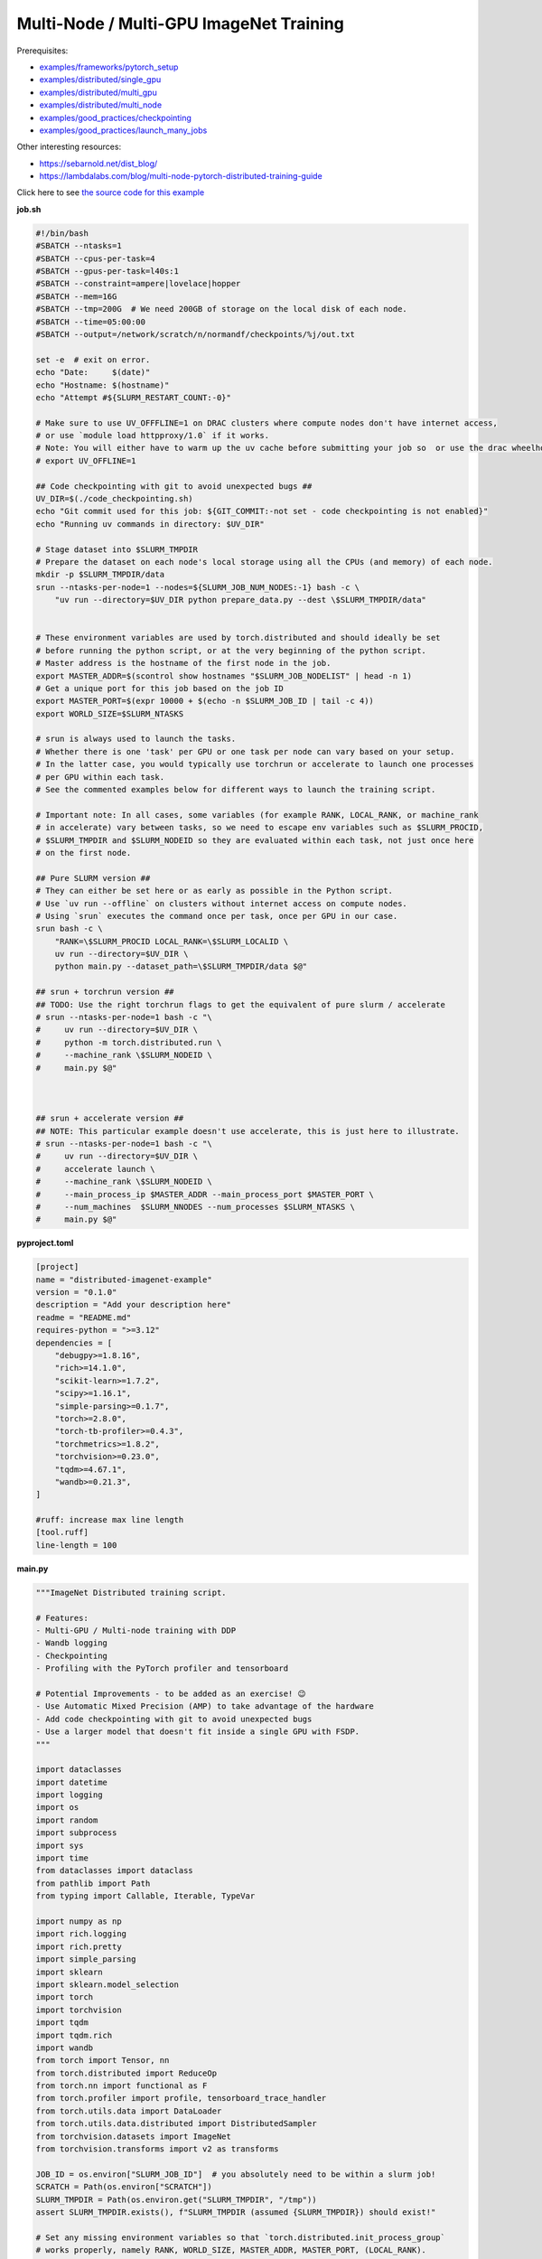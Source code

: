 .. NOTE: This file is auto-generated from examples/advanced/imagenet/index.rst
.. This is done so this file can be easily viewed from the GitHub UI.
.. **DO NOT EDIT**

Multi-Node / Multi-GPU ImageNet Training
========================================


Prerequisites:

* `examples/frameworks/pytorch_setup <https://github.com/mila-iqia/mila-docs/tree/master/docs/examples/frameworks/pytorch_setup>`_
* `examples/distributed/single_gpu <https://github.com/mila-iqia/mila-docs/tree/master/docs/examples/distributed/single_gpu>`_
* `examples/distributed/multi_gpu <https://github.com/mila-iqia/mila-docs/tree/master/docs/examples/distributed/multi_gpu>`_
* `examples/distributed/multi_node <https://github.com/mila-iqia/mila-docs/tree/master/docs/examples/distributed/multi_node>`_
* `examples/good_practices/checkpointing <https://github.com/mila-iqia/mila-docs/tree/master/docs/examples/good_practices/checkpointing>`_
* `examples/good_practices/launch_many_jobs <https://github.com/mila-iqia/mila-docs/tree/master/docs/examples/good_practices/launch_many_jobs>`_

Other interesting resources:

* `<https://sebarnold.net/dist_blog/>`_
* `<https://lambdalabs.com/blog/multi-node-pytorch-distributed-training-guide>`_


Click here to see `the source code for this example
<https://github.com/mila-iqia/mila-docs/tree/master/docs/examples/advanced/imagenet>`_

**job.sh**

.. code:: bash

   #!/bin/bash
   #SBATCH --ntasks=1
   #SBATCH --cpus-per-task=4
   #SBATCH --gpus-per-task=l40s:1
   #SBATCH --constraint=ampere|lovelace|hopper
   #SBATCH --mem=16G
   #SBATCH --tmp=200G  # We need 200GB of storage on the local disk of each node.
   #SBATCH --time=05:00:00
   #SBATCH --output=/network/scratch/n/normandf/checkpoints/%j/out.txt

   set -e  # exit on error.
   echo "Date:     $(date)"
   echo "Hostname: $(hostname)"
   echo "Attempt #${SLURM_RESTART_COUNT:-0}"

   # Make sure to use UV_OFFFLINE=1 on DRAC clusters where compute nodes don't have internet access,
   # or use `module load httpproxy/1.0` if it works.
   # Note: You will either have to warm up the uv cache before submitting your job so  or use the drac wheelhouse as a source.
   # export UV_OFFLINE=1

   ## Code checkpointing with git to avoid unexpected bugs ##
   UV_DIR=$(./code_checkpointing.sh)
   echo "Git commit used for this job: ${GIT_COMMIT:-not set - code checkpointing is not enabled}"
   echo "Running uv commands in directory: $UV_DIR"

   # Stage dataset into $SLURM_TMPDIR
   # Prepare the dataset on each node's local storage using all the CPUs (and memory) of each node.
   mkdir -p $SLURM_TMPDIR/data
   srun --ntasks-per-node=1 --nodes=${SLURM_JOB_NUM_NODES:-1} bash -c \
       "uv run --directory=$UV_DIR python prepare_data.py --dest \$SLURM_TMPDIR/data"


   # These environment variables are used by torch.distributed and should ideally be set
   # before running the python script, or at the very beginning of the python script.
   # Master address is the hostname of the first node in the job.
   export MASTER_ADDR=$(scontrol show hostnames "$SLURM_JOB_NODELIST" | head -n 1)
   # Get a unique port for this job based on the job ID
   export MASTER_PORT=$(expr 10000 + $(echo -n $SLURM_JOB_ID | tail -c 4))
   export WORLD_SIZE=$SLURM_NTASKS

   # srun is always used to launch the tasks.
   # Whether there is one 'task' per GPU or one task per node can vary based on your setup.
   # In the latter case, you would typically use torchrun or accelerate to launch one processes
   # per GPU within each task.
   # See the commented examples below for different ways to launch the training script.

   # Important note: In all cases, some variables (for example RANK, LOCAL_RANK, or machine_rank
   # in accelerate) vary between tasks, so we need to escape env variables such as $SLURM_PROCID,
   # $SLURM_TMPDIR and $SLURM_NODEID so they are evaluated within each task, not just once here
   # on the first node.

   ## Pure SLURM version ##
   # They can either be set here or as early as possible in the Python script.
   # Use `uv run --offline` on clusters without internet access on compute nodes.
   # Using `srun` executes the command once per task, once per GPU in our case.
   srun bash -c \
       "RANK=\$SLURM_PROCID LOCAL_RANK=\$SLURM_LOCALID \
       uv run --directory=$UV_DIR \
       python main.py --dataset_path=\$SLURM_TMPDIR/data $@"

   ## srun + torchrun version ##
   ## TODO: Use the right torchrun flags to get the equivalent of pure slurm / accelerate
   # srun --ntasks-per-node=1 bash -c "\
   #     uv run --directory=$UV_DIR \
   #     python -m torch.distributed.run \
   #     --machine_rank \$SLURM_NODEID \
   #     main.py $@"



   ## srun + accelerate version ##
   ## NOTE: This particular example doesn't use accelerate, this is just here to illustrate.
   # srun --ntasks-per-node=1 bash -c "\
   #     uv run --directory=$UV_DIR \
   #     accelerate launch \
   #     --machine_rank \$SLURM_NODEID \
   #     --main_process_ip $MASTER_ADDR --main_process_port $MASTER_PORT \
   #     --num_machines  $SLURM_NNODES --num_processes $SLURM_NTASKS \
   #     main.py $@"

**pyproject.toml**

.. code:: toml

   [project]
   name = "distributed-imagenet-example"
   version = "0.1.0"
   description = "Add your description here"
   readme = "README.md"
   requires-python = ">=3.12"
   dependencies = [
       "debugpy>=1.8.16",
       "rich>=14.1.0",
       "scikit-learn>=1.7.2",
       "scipy>=1.16.1",
       "simple-parsing>=0.1.7",
       "torch>=2.8.0",
       "torch-tb-profiler>=0.4.3",
       "torchmetrics>=1.8.2",
       "torchvision>=0.23.0",
       "tqdm>=4.67.1",
       "wandb>=0.21.3",
   ]

   #ruff: increase max line length
   [tool.ruff]
   line-length = 100

**main.py**

.. code:: python

   """ImageNet Distributed training script.

   # Features:
   - Multi-GPU / Multi-node training with DDP
   - Wandb logging
   - Checkpointing
   - Profiling with the PyTorch profiler and tensorboard

   # Potential Improvements - to be added as an exercise! 😉
   - Use Automatic Mixed Precision (AMP) to take advantage of the hardware
   - Add code checkpointing with git to avoid unexpected bugs
   - Use a larger model that doesn't fit inside a single GPU with FSDP.
   """

   import dataclasses
   import datetime
   import logging
   import os
   import random
   import subprocess
   import sys
   import time
   from dataclasses import dataclass
   from pathlib import Path
   from typing import Callable, Iterable, TypeVar

   import numpy as np
   import rich.logging
   import rich.pretty
   import simple_parsing
   import sklearn
   import sklearn.model_selection
   import torch
   import torchvision
   import tqdm
   import tqdm.rich
   import wandb
   from torch import Tensor, nn
   from torch.distributed import ReduceOp
   from torch.nn import functional as F
   from torch.profiler import profile, tensorboard_trace_handler
   from torch.utils.data import DataLoader
   from torch.utils.data.distributed import DistributedSampler
   from torchvision.datasets import ImageNet
   from torchvision.transforms import v2 as transforms

   JOB_ID = os.environ["SLURM_JOB_ID"]  # you absolutely need to be within a slurm job!
   SCRATCH = Path(os.environ["SCRATCH"])
   SLURM_TMPDIR = Path(os.environ.get("SLURM_TMPDIR", "/tmp"))
   assert SLURM_TMPDIR.exists(), f"SLURM_TMPDIR (assumed {SLURM_TMPDIR}) should exist!"

   # Set any missing environment variables so that `torch.distributed.init_process_group`
   # works properly, namely RANK, WORLD_SIZE, MASTER_ADDR, MASTER_PORT, (LOCAL_RANK).
   #
   # The accompanying sbatch script already does this in bash, which is preferable, since
   # you need to make sure that these environment variables are set before any torch operations
   # are executed. (Some modules might inadvertently initialize cuda when imported which is a problem).
   #
   # Also doing this here just in case you're using a different sbatch script or running this from
   # the vscode terminal or with the vscode debugger.
   # Using the Vscode debugger to debug multi-gpu jobs is very convenient.
   # When debugging in a vscode window created by `mila code`, we do not have the slurm
   # environment variables (except SLURM_JOB_ID), but have the torchrun ones.

   # Note: here by using .setdefault we don't overwrite env variables that are already set,
   # so you could in principle use this in a workflow based on srun + torchrun or
   # srun + 'accelerate launch'.
   #
   # If neither the SLURM nor the torch distributed env vars are set, raise an error.
   if "SLURM_PROCID" not in os.environ and "RANK" not in os.environ:
       raise RuntimeError(
           "Both the SLURM and the torch distributed env vars are not set! "
           "This indicates that you might be running this script in something like the "
           "vscode terminal with `python <this_file>`.\n"
           f"Consider relaunching the same command with srun instead, like so: \n"
           f"➡️ srun --pty {sys.executable} {' '.join(sys.argv)}\n"
           "See https://slurm.schedmd.com/srun.html for more info."
       )

   # This will raise an error if both are unset. This is desired.
   RANK = int(os.environ.setdefault("RANK", os.environ.get("SLURM_PROCID", "")))
   LOCAL_RANK = int(os.environ.setdefault("LOCAL_RANK", os.environ.get("SLURM_LOCALID", "")))
   WORLD_SIZE = int(os.environ.setdefault("WORLD_SIZE", os.environ.get("SLURM_NTASKS", "")))
   MASTER_PORT = int(os.environ.setdefault("MASTER_PORT", str(10000 + int(JOB_ID) % 10000)))
   if "SLURM_JOB_NODELIST" in os.environ:
       # Get the hostname of the first node, for example: "cn-l[084-085]" --> cn-l084
       _first_node = subprocess.check_output(
           f"scontrol show hostnames {os.environ['SLURM_JOB_NODELIST']}", text=True, shell=True
       ).split()[0]
       MASTER_ADDR = os.environ.setdefault("MASTER_ADDR", _first_node)
   else:
       MASTER_ADDR = os.environ.setdefault("MASTER_ADDR", "127.0.0.1")


   class DummyModel(nn.Module):
       """Dummy model used while debugging - uses almost no compute or memory.

       Examples of when this is useful:
       -   to check if data loading is the bottleneck, we can pull samples from the dataloader
           as fast as possible and compare that throughput (in samples/second) to the same
           during training. If the two are similar, then the dataloader is the bottleneck.
           Using a dummy model like this makes it so we don't have to modify our training loop
           to do this kind of sanity check.
       """

       def __init__(self, num_classes: int, **_kwargs):
           super().__init__()
           self.num_classes = num_classes
           # A dummy weight..
           self.linear = nn.Linear(1, num_classes)

       def forward(self, x: Tensor) -> Tensor:
           return self.linear(x.flatten(1).mean(1, keepdim=True))


   models: dict[str, Callable[..., nn.Module]] = {
       "debug_model": DummyModel,
       "resnet18": torchvision.models.resnet18,
       "resnet34": torchvision.models.resnet34,
       "resnet50": torchvision.models.resnet50,
       "resnet101": torchvision.models.resnet101,
       "resnet152": torchvision.models.resnet152,
       "vit_b_16": torchvision.models.vit_b_16,
       "vit_b_32": torchvision.models.vit_b_32,
       "vit_l_16": torchvision.models.vit_l_16,
       "vit_l_32": torchvision.models.vit_l_32,
   }


   # Setup logging
   logging.basicConfig(
       level=logging.INFO,
       format=f"[{RANK + 1}/{WORLD_SIZE}] %(name)s - %(message)s ",
       handlers=[rich.logging.RichHandler(markup=True)],
       force=True,
   )
   logger = logging.getLogger(__name__)


   @dataclass
   class Args:
       """Dataclass that contains the command-line arguments for this script."""

       epochs: int = 10
       learning_rate: float = 3e-4
       weight_decay: float = 1e-4
       batch_size: int = 128

       pretrained: bool = False
       """Whether to use a pretrained model or start from a random initialization."""

       checkpoint_dir: Path = SCRATCH / "checkpoints" / JOB_ID
       """Where checkpoints are stored."""

       dataset_path: Path = SLURM_TMPDIR / "data"
       """Where to look for the dataset."""

       use_fake_data: bool = False
       """If true, use torchvision.datasets.FakeData instead of ImageNet.

       Useful for debugging.
       """

       num_workers: int = int(os.environ.get("SLURM_CPUS_PER_TASK", len(os.sched_getaffinity(0))))
       """Number of dataloader workers."""

       seed: int = 42
       """Base random seed for everything except the train/validation split."""

       val_seed: int = 0
       """Random seed used to create the train/validation split."""

       model_name: str = simple_parsing.choice(*models.keys(), default="resnet18")
       """Which model function to use."""

       compile: bool = False
       """If true, use torch.compile to compile the model."""

       verbose: int = simple_parsing.field(alias="-v", action="count", default=0)
       """Increase logging verbosity (can be specified multiple times)."""

       logging_interval: int = 10
       """Interval (in batches) between logging training metrics."""

       use_amp: bool = False
       """If True, use automatic mixed precision (AMP) for training."""

       wandb_run_name: str = JOB_ID
       """Name for the wandb run."""

       wandb_run_id: str = JOB_ID
       """Unique ID for the Weights & Biases run.

       Used to resume a run if the job is restarted.
       """

       wandb_group: str | None = None

       wandb_project: str = "codingtips_profiling_example"


   def main():
       # Use an argument parser so we can pass hyperparameters from the command line.
       # You can use plain argparse if you like. Simple-parsing is an extension of argparse for dataclasses.
       args: Args = simple_parsing.parse(
           Args,
           # Arguments can be passed with either --arg_name or --arg-name
           add_option_string_dash_variants=simple_parsing.DashVariant.UNDERSCORE_AND_DASH,
       )

       # Check that the GPU is available
       assert torch.cuda.is_available() and torch.cuda.device_count() > 0
       assert torch.distributed.is_available()
       # https://docs.pytorch.org/tutorials/beginner/ddp_series_multigpu.html#constructing-the-process-group
       # Default timeout is 30 minutes. Reducing the timeout here, so the job fails quicker if there's
       # a communication problem between nodes.
       torch.cuda.set_device(LOCAL_RANK)
       torch.distributed.init_process_group(
           backend="nccl",
           rank=RANK,
           world_size=WORLD_SIZE,
           timeout=datetime.timedelta(minutes=5),
       )
       is_master = RANK == 0
       _is_local_master = LOCAL_RANK == 0

       device = torch.device("cuda", LOCAL_RANK)

       print(f"Using random seed: {args.seed}")
       random.seed(args.seed)
       np.random.seed(args.seed)
       torch.manual_seed(args.seed)

       logger.setLevel(
           logging.WARNING
           if args.verbose == 0
           else logging.INFO
           if args.verbose == 1
           else logging.DEBUG
       )
       logger.info(f"World size: {WORLD_SIZE}, global rank: {RANK}, local rank: {LOCAL_RANK}")
       if is_master:
           logger.info("Args: ")
           rich.pretty.pprint(dataclasses.asdict(args))

       # Create a model and move it to the GPU.

       kwargs = {} if not args.pretrained else {"weights": "DEFAULT"}
       model = models[args.model_name](num_classes=1000, **kwargs)
       model.to(device=device)
       # https://docs.pytorch.org/tutorials/beginner/ddp_series_multigpu.html#multi-gpu-training-with-ddp
       model = torch.nn.SyncBatchNorm.convert_sync_batchnorm(model)
       if args.compile:
           # TODO: do this before or after the DDP wrapper?
           model = torch.compile(model)
       # Wrap the model with DistributedDataParallel
       # (See https://pytorch.org/docs/stable/nn.html#torch.nn.parallel.DistributedDataParallel)
       model = nn.parallel.DistributedDataParallel(
           model, device_ids=[LOCAL_RANK], output_device=LOCAL_RANK
       )

       optimizer = torch.optim.AdamW(
           model.parameters(), lr=args.learning_rate, weight_decay=args.weight_decay
       )

       # Setup the dataset.
       train_dataset, valid_dataset, test_dataset = make_datasets(
           args.dataset_path,
           val_split_seed=args.val_seed,
           use_fake_data=args.use_fake_data,
       )

       # Restricts data loading to a subset of the dataset exclusive to the current process
       train_sampler = DistributedSampler(
           dataset=train_dataset, shuffle=True, num_replicas=WORLD_SIZE, rank=RANK, seed=args.seed
       )
       valid_sampler = DistributedSampler(
           dataset=valid_dataset, shuffle=False, num_replicas=WORLD_SIZE, rank=RANK
       )
       test_sampler = DistributedSampler(
           dataset=test_dataset, shuffle=False, num_replicas=WORLD_SIZE, rank=RANK
       )
       # TODO: make sure that the dataloader state is restored properly.
       train_dataloader = DataLoader(
           train_dataset,
           batch_size=args.batch_size,
           num_workers=args.num_workers,
           sampler=train_sampler,
           pin_memory=True,
       )
       valid_dataloader = DataLoader(
           valid_dataset,
           batch_size=args.batch_size,
           num_workers=args.num_workers,
           sampler=valid_sampler,
           pin_memory=True,
       )
       _test_dataloader = DataLoader(  # NOTE: Not used in this example.
           test_dataset,
           batch_size=args.batch_size,
           num_workers=args.num_workers,
           sampler=test_sampler,
           pin_memory=True,
       )
       global_batch_size = args.batch_size * WORLD_SIZE
       logger.info(f"Global batch size: {global_batch_size}")

       # Load the latest checkpoint if it exists.
       if previous_checkpoints := list(args.checkpoint_dir.glob("*.pt")):
           # Checkpoints are named like `epoch_0.pt`, `epoch_1.pt`. Find the latest.
           latest_checkpoint = max(previous_checkpoints, key=lambda p: int(p.stem.split("_")[-1]))
           _checkpoint_epoch, step, num_samples = load_checkpoint(
               latest_checkpoint, model=model, optimizer=optimizer, device=device
           )
           starting_epoch = _checkpoint_epoch + 1
           total_updates = step
           total_num_samples = num_samples
           logger.debug(
               f"Starting training from epoch {starting_epoch} (step {step}, {total_num_samples} total samples)"
           )
       else:
           starting_epoch = 0
           total_updates = 0
           total_num_samples = 0
           args.checkpoint_dir.mkdir(parents=True, exist_ok=True)
           logger.debug("Starting training from scratch")

       # Initialize wandb logging.
       # Normally you would only do this in the first task (rank 0), but here we do it in all tasks
       # using the new "shared" feature of wandb. This makes it much easier to track the GPU util of
       # all gpus on all nodes in the job.
       # See this link for more info:
       # - https://docs.wandb.ai/guides/track/log/distributed-training/#track-all-processes-to-a-single-run
       run = wandb.init(
           project=args.wandb_project,
           name=args.wandb_run_name,
           id=args.wandb_run_id,
           config=dataclasses.asdict(args)
           | {k: v for k, v in os.environ.items() if k.startswith("SLURM_")},
           group=args.wandb_group,
           # Resume an existing run with the same ID if the job is restarting after being preempted.
           resume=(
               "must"  # 'must' will ignore all logged data until the previous step is reached.
               if (int(os.environ.get("SLURM_RESTART_COUNT", "0")) > 0) or previous_checkpoints
               else "allow"  # will log new data in the same run, which makes weird jagged plots.
           ),
           # NOTE: Would be *really* nice to use this resume feature, but this is new
           # at the time of writing (2025-09) and needs to be enabled for your project
           # by contacting wandb support.
           # resume_from=f"{JOB_ID}?_step={total_updates}"  if starting_epoch > 0 else None,
           # Use the new "shared" mode to log system utilization metrics from all tasks in the job:
           settings=wandb.Settings(
               mode="shared",
               x_primary=is_master,
               x_label=f"task_{RANK}",
               x_stats_gpu_device_ids=[LOCAL_RANK],
               x_update_finish_state=not is_master,
           ),
       )
       # Specify the step metric (x-axis) and the metric to log against it (y-axis)
       run.define_metric("train/*", step_metric="updates")
       run.define_metric("valid/*", step_metric="epoch")

       # Create the PyTorch profiler with a schedule that will output some traces that can be inspected with tensorboard.
       # https://docs.pytorch.org/tutorials/recipes/recipes/profiler_recipe.html#using-profiler-to-analyze-long-running-jobs
       # To view the traces, run `uvx tensorboard --with=torch_tb_profiler --logdir checkpoints`
       profiler = profile(
           schedule=torch.profiler.schedule(wait=2, warmup=2, active=2, repeat=1),
           on_trace_ready=tensorboard_trace_handler(
               str(args.checkpoint_dir), worker_name=f"rank_{RANK}"
           ),
       )

       ###################
       ## Training loop ##
       ###################

       for epoch in range(starting_epoch, args.epochs):
           logger.debug(f"Starting epoch {epoch}/{args.epochs}")
           # Important so each epoch uses a different ordering for the training samples.
           train_sampler.set_epoch(epoch)

           model.train()

           # Using a progress bar when in an interactive terminal. It also shows the throughput in samples/second.
           # If we're going to enable verbose logging within an epoch (for example to help identify issues),
           # it makes sense to use the progress bar from rich so that the logs are displayed nicely.
           # However, it doesn't support the `unit_scale` and `unit` arguments atm so we disable those arguments.
           pbar_type = tqdm.rich.tqdm_rich if args.verbose >= 2 else tqdm.tqdm
           assert isinstance(train_dataloader.batch_size, int)
           progress_bar = pbar_type(
               train_dataloader,
               desc=f"Train epoch {epoch}/{args.epochs - 1}",
               # Don't use a progress bar if outputting to a slurm output file or when not in task 0
               disable=(not sys.stdout.isatty() or not is_master),
               unit_scale=False if pbar_type is tqdm.rich.tqdm_rich else global_batch_size,
               unit="batches" if pbar_type is tqdm.rich.tqdm_rich else "samples",
               dynamic_ncols=True,  # allow window resizing
           )

           t = time.perf_counter()
           for batch_index, batch in enumerate(
               # We only create the profiling traces in the first epoch.
               profile_loop(progress_bar, profiler) if epoch == 0 else progress_bar
           ):
               # Move the batch to the GPU before we pass it to the model
               batch = tuple(item.to(device) for item in batch)
               x, y = batch

               loss, accuracy, n_samples = training_step(model, x, y, optimizer, is_master=is_master)

               total_updates += 1
               total_num_samples += n_samples

               # Simple training speed calculation in samples/sec using the global batch size.
               new_t = time.perf_counter()
               dt = new_t - t
               samples_per_sec = n_samples / dt
               t = new_t

               if is_master and (batch_index + 1) % args.logging_interval == 0:
                   # update the progress bar text.
                   _loss = loss.item()
                   _accuracy = accuracy.item()
                   progress_bar.set_postfix(
                       loss=f"{_loss:.3f}",
                       accuracy=f"{_accuracy:.2%}",
                   )
                   # TODO: Could be interesting to also log the local loss / accuracy values on all workers.
                   wandb.log(
                       {
                           "train/loss": _loss,
                           "train/accuracy": _accuracy,
                           "train/samples_per_sec": samples_per_sec,
                           "epoch": epoch,
                           "updates": total_updates,
                           "samples": total_num_samples,
                       }
                   )
           progress_bar.close()

           t = time.perf_counter()
           val_loss, val_accuracy, val_samples = validation_loop(model, valid_dataloader, device)
           dt = time.perf_counter() - t
           val_sps = val_samples / dt
           logger.info(
               f"Epoch {epoch}: Val loss: {val_loss:.3f} accuracy: {val_accuracy:.2%} samples/sec: {val_sps:.1f}"
           )
           wandb.log(
               {
                   "val/loss": val_loss,
                   "val/accuracy": val_accuracy,
                   "val/samples_per_sec": val_sps,
                   "epoch": epoch,
               }
           )

           # Only save the checkpoint from the master process.
           # TODO: Make sure this doesn't cause a timeout if it takes too long.
           if is_master:
               save_checkpoint(
                   checkpoint_path=args.checkpoint_dir / f"epoch_{epoch}.pt",
                   model=model,
                   optimizer=optimizer,
                   device=device,
                   epoch=epoch,
                   step=total_updates,
                   num_samples=int(total_num_samples),
               )

       torch.distributed.destroy_process_group()
       print("Done!")


   def training_step(
       model: nn.Module,
       x: Tensor,
       y: Tensor,
       optimizer: torch.optim.Optimizer,
       is_master: bool = False,
   ):
       # Forward pass
       logits: Tensor = model(x)

       local_loss = F.cross_entropy(logits, y)

       optimizer.zero_grad()
       # NOTE: nn.DistributedDataParallel automatically averages the gradients across devices.
       local_loss.backward()
       optimizer.step()

       # Calculate some metrics:

       # TODO: Use torchmetrics instead of calculating metrics ourselves? (But then
       # we don't see (and learn) how to use the communication primitives!)

       # local metrics
       local_n_correct_predictions = logits.detach().argmax(-1).eq(y).sum()
       local_n_samples = logits.shape[0] * torch.ones(1, device=local_loss.device, dtype=torch.int32)
       local_accuracy = local_n_correct_predictions / local_n_samples

       # "global" metrics: calculated with the results from all workers
       # Creating new tensors to hold the "global" values, but this isn't required.
       # Reduce the local metrics across all workers, sending the result to rank 0.

       n_correct_predictions = local_n_correct_predictions.clone()
       n_samples = local_n_samples.clone()
       loss = local_loss.clone()

       torch.distributed.reduce(loss, dst=0, op=ReduceOp.AVG)
       # Summing n_correct and n_samples to get accuracy is resilient to
       # workers having different number of samples.
       # This could happen if the number of batches is not divisible by the number of batches
       # and if the distributed sampler is not set to drop the last incomplete batch.
       torch.distributed.reduce(n_correct_predictions, dst=0, op=ReduceOp.SUM)
       torch.distributed.reduce(n_samples, dst=0, op=ReduceOp.SUM)
       accuracy = n_correct_predictions / n_samples

       # FIXME: The .item calls here happen even if we don't even want to show these values!
       if WORLD_SIZE > 1:
           logger.debug(f"(local) Loss: {local_loss.item():.2f} Accuracy: {local_accuracy.item():.2%}")
       if is_master:  # Otherwise this would log the same values once per worker.
           logger.debug(
               ("Average" if WORLD_SIZE > 1 else "")
               + f"Loss: {loss.item():.2f} Accuracy: {accuracy.item():.2%}"
           )
       return loss, accuracy, n_samples


   @torch.no_grad()
   def validation_loop(model: nn.Module, dataloader: DataLoader, device: torch.device):
       model.eval()

       epoch_loss = torch.zeros(1, device=device)
       num_samples = torch.zeros(1, device=device, dtype=torch.int32)
       correct_predictions = torch.zeros(1, device=device, dtype=torch.int32)
       assert isinstance(dataloader.batch_size, int)

       progress_bar = tqdm.tqdm(
           dataloader,
           desc="Validation",
           unit_scale=dataloader.batch_size * WORLD_SIZE,
           unit="samples",
           # Don't use a progress bar if outputting to a slurm output file or when not in task 0
           disable=(not sys.stdout.isatty() or RANK != 0),
       )
       # NOTE: Because of DDP and distributed sampler, the last batch might have repeated samples,
       # leading to slightly imprecise metrics.
       for batch in progress_bar:
           batch = tuple(item.to(device) for item in batch)
           x, y = batch

           logits: Tensor = model(x)
           loss = F.cross_entropy(logits, y)

           batch_n_samples = x.shape[0]
           batch_correct_predictions = logits.argmax(-1).eq(y).sum()

           epoch_loss += loss
           num_samples += batch_n_samples
           correct_predictions += batch_correct_predictions
       # NOTE: Here we only reduce after iteration over the entire dataset, which is more efficient
       # but wouldn't work if the model is too large to fit on a single GPU.
       torch.distributed.reduce(epoch_loss, dst=0, op=ReduceOp.SUM)
       torch.distributed.reduce(num_samples, dst=0, op=ReduceOp.SUM)
       torch.distributed.reduce(correct_predictions, dst=0, op=ReduceOp.SUM)
       epoch_average_loss = epoch_loss / num_samples
       accuracy = correct_predictions / num_samples
       return epoch_average_loss.item(), accuracy.item(), num_samples.item()


   T = TypeVar("T")


   def profile_loop(dataloader: Iterable[T], profiler: torch.profiler.profile) -> Iterable[T]:
       """Wraps the dataloader (or progress bar) and calls .step after each batch.

       Note, this doesn't need to be done at every epoch. It creates files used by tensorboard.
       """
       with profiler as prof:
           for batch in dataloader:
               yield batch
               prof.step()


   def make_datasets(
       path: Path,
       val_split: float = 0.1,
       val_split_seed: int = 42,
       use_fake_data: bool = False,
   ):
       """Returns the training, validation, and test splits."""
       if use_fake_data:
           train_dataset = torchvision.datasets.FakeData(
               size=1_281_167,
               image_size=(3, 224, 224),
               num_classes=1000,
               transform=transforms.ToTensor(),
           )
           valid_dataset = torchvision.datasets.FakeData(
               size=20_000,
               image_size=(3, 224, 224),
               num_classes=1000,
               transform=transforms.ToTensor(),
           )

           test_dataset = torchvision.datasets.FakeData(
               size=50_000,
               image_size=(3, 224, 224),
               num_classes=1000,
               transform=transforms.ToTensor(),
           )
           return train_dataset, valid_dataset, test_dataset
       # TODO: Check if we put the transforms on the GPU and see if it helps performance a bit.
       train_transforms = torch.nn.Sequential(
           transforms.RandomResizedCrop(224),
           transforms.RandomHorizontalFlip(),
           transforms.ToImage(),
           transforms.ToDtype(torch.float32, scale=True),
           transforms.Normalize(mean=[0.485, 0.456, 0.406], std=[0.229, 0.224, 0.225]),
       ).cuda()
       test_transforms = torch.nn.Sequential(
           transforms.Resize(256),
           transforms.CenterCrop(224),
           transforms.ToImage(),
           transforms.ToDtype(torch.float32, scale=True),
           transforms.Normalize(mean=[0.485, 0.456, 0.406], std=[0.229, 0.224, 0.225]),
       )
       train_dataset = ImageNet(root=path, transform=train_transforms, split="train")
       valid_dataset = ImageNet(root=path, transform=test_transforms, split="train")
       test_dataset = ImageNet(root=path, transform=test_transforms, split="val")

       # TODO: Add an option to limit the number of total samples in the training dataset,
       # to make it easy to check whether a randomly initialized model can overfit to a few batches.
       # if limit_num_samples:
       #     train_dataset = torch.utils.data.Subset(
       #         train_dataset, list(range(limit_num_samples))
       #     )
       #     valid_dataset = torch.utils.data.Subset(
       #         valid_dataset, list(range(limit_num_samples))
       #     )
       #     test_dataset = torch.utils.data.Subset(
       #         test_dataset, list(range(limit_num_samples))
       #     )

       # Split the training dataset into a training and validation set, based on a stratified split.
       # This is important to have a balanced distribution of classes in both sets.
       # See the sklearn.model_selection.train_test_split documentation for more info.
       n_samples = len(train_dataset)
       n_valid = int(val_split * n_samples)
       n_train = n_samples - n_valid
       train_indices, val_indices = sklearn.model_selection.train_test_split(
           np.arange(n_samples),
           train_size=n_train,
           test_size=n_valid,
           random_state=np.random.RandomState(val_split_seed),
           shuffle=True,
           stratify=train_dataset.targets,
       )
       train_dataset = torch.utils.data.Subset(train_dataset, train_indices)
       valid_dataset = torch.utils.data.Subset(valid_dataset, val_indices)

       return train_dataset, valid_dataset, test_dataset


   def load_checkpoint(
       checkpoint_path: Path,
       model: nn.Module,
       optimizer: torch.optim.Optimizer,
       device: torch.device,
   ) -> tuple[int, int, int]:
       logger.info(f"Loading checkpoint {checkpoint_path}")
       checkpoint = torch.load(checkpoint_path, map_location=device, weights_only=False)
       model.load_state_dict(checkpoint["model"])
       optimizer.load_state_dict(checkpoint["optimizer"])
       epoch = checkpoint["epoch"]
       step = checkpoint["step"]
       nsamples = checkpoint["num_samples"]
       random.setstate(checkpoint["python_rng_state"])
       np.random.set_state(checkpoint["numpy_rng_state"])
       cpu_rng_state = checkpoint["torch_rng_state_cpu"]
       torch.random.set_rng_state(cpu_rng_state.cpu())
       torch.cuda.random.set_rng_state_all([t.cpu() for t in checkpoint["torch_rng_state_gpu"]])
       return epoch, step, nsamples


   def save_checkpoint(
       checkpoint_path: Path,
       model: nn.Module,
       optimizer: torch.optim.Optimizer,
       device: torch.device,
       epoch: int,
       step: int,
       num_samples: int,
   ):
       logger.info(f"Saving checkpoint at {checkpoint_path}")
       checkpoint = {
           "model": model.state_dict(),
           "optimizer": optimizer.state_dict(),
           "epoch": epoch,
           "step": step,
           "num_samples": num_samples,
           "python_rng_state": random.getstate(),
           "numpy_rng_state": np.random.get_state(),
           "torch_rng_state_cpu": torch.random.get_rng_state(),
           "torch_rng_state_gpu": torch.cuda.random.get_rng_state_all(),
       }
       torch.save(checkpoint, checkpoint_path)


   if __name__ == "__main__":
       main()


**prepare_data.py**

.. code:: python

   """Dataset preprocessing script.

   Run this with `srun --ntasks-per-node=1 --pty uv run python prepare_data.py`
   """

   import argparse
   import datetime
   import os
   from typing import Literal
   from torchvision.datasets import ImageNet
   from pathlib import Path

   SLURM_TMPDIR = Path(os.environ["SLURM_TMPDIR"])
   NETWORK_IMAGENET_DIR = Path("/network/datasets/imagenet")


   def main():
       parser = argparse.ArgumentParser(
           description=__doc__, formatter_class=argparse.ArgumentDefaultsHelpFormatter
       )
       parser.add_argument(
           "--dest",
           type=Path,
           default=SLURM_TMPDIR / "data",
           help="Where to prepare the dataset.",
       )
       dest = parser.parse_args().dest
       assert isinstance(dest, Path)
       # to see it as soon as it happens in logs.
       # `srun` can keep output in a buffer for quite a while otherwise.
       print(f"Preparing ImageNet dataset in {dest}", flush=True)
       _, _ = prepare_imagenet(dest)
       print(f"Done preparing ImageNet dataset in {dest}")


   def prepare_imagenet(output_directory: Path):
       devkit_archive = NETWORK_IMAGENET_DIR / "ILSVRC2012_devkit_t12.tar.gz"
       train_archive = NETWORK_IMAGENET_DIR / "ILSVRC2012_img_train.tar"
       val_archive = NETWORK_IMAGENET_DIR / "ILSVRC2012_img_val.tar"
       checksums_file = NETWORK_IMAGENET_DIR / "md5sums"

       output_directory.mkdir(parents=True, exist_ok=True)

       _make_symlink_in_dest(devkit_archive, output_directory)
       _make_symlink_in_dest(train_archive, output_directory)
       _make_symlink_in_dest(val_archive, output_directory)
       _make_symlink_in_dest(checksums_file, output_directory)

       train_dataset = _make_split(output_directory, "train")
       test_dataset = _make_split(output_directory, "val")
       return train_dataset, test_dataset


   def _make_symlink_in_dest(file: Path, dest_dir: Path):
       if not (symlink_to_file := (dest_dir / file.name)).exists():
           symlink_to_file.symlink_to(file)
       return symlink_to_file


   def _make_split(root: Path, split: Literal["train", "val"]):
       """Use the torchvision.datasets.ImageNet class constructor to prepare the data.

       There are faster ways of doing this with the `tarfile` package or fancy bash
       commands but this is simplest.
       """
       print(f"Preparing ImageNet {split} split in {root}", flush=True)
       t = datetime.datetime.now()
       d = ImageNet(root=str(root), split=split)
       print(f"Preparing ImageNet {split} split took {datetime.datetime.now() - t}")
       return d


   if __name__ == "__main__":
       main()


**Running this example**

.. code-block:: bash

    $ sbatch job.sh
